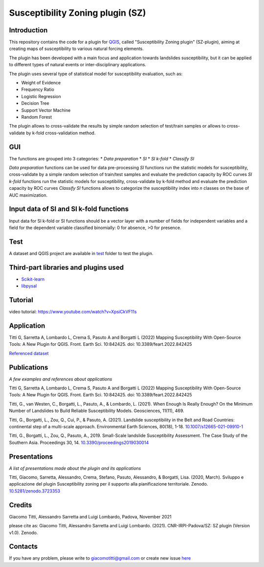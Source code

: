 Susceptibility Zoning plugin (SZ)
=================================

Introduction
------------

This repository contains the code for a plugin for `QGIS <https://www.qgis.org>`_, called "Susceptibility Zoning plugin" (SZ-plugin), aiming at creating maps of susceptibility to various natural forcing elements.

The plugin has been developed with a main focus and application towards landslides susceptibility, but it can be applied to different types of natural events or inter-disciplinary applications.

The plugin uses several type of statistical model for susceptibility evaluation, such as:

* Weight of Evidence
* Frequency Ratio
* Logistic Regression
* Decision Tree
* Support Vector Machine
* Random Forest

The plugin allows to cross-validate the results by simple random selection of test/train samples or allows to cross-validate by k-fold cross-validation method.


GUI
---

The functions are grouped into 3 categories:
* *Data preparation*
* *SI*
* *SI k-fold*
* *Classify SI*

*Data preparation* functions can be used for data pre-processing
*SI* functions run the statistic models for susceptibility, cross-validate by a simple random selection of train/test samples and evaluate the prediction capacity by ROC curves
*SI k-fold* functions run the statistic models for susceptibility, cross-validate by k-fold method and evaluate the prediction capacity by ROC curves
*Classify SI* functions allows to categorize the susceptibility index into *n* classes on the base of AUC maximization.

Input data of SI and SI k-fold functions
----------------------------------------

Input data for SI k-fold or SI functions should be a vector layer with a number of fields for independent variables and a field for the dependent variable classified binomially: 0 for absence, >0 for presence.

.. figure:: ../images/use.png
   :alt: Input data
   :width: 100%
   :align: center

Test
----

A dataset and QGIS project are available in `test <./test_data>`_ folder to test the plugin.

.. figure:: ../images/test.png
   :alt: Output A
   :width: 110%
   :align: center

.. figure:: ../images/output.png
   :alt: Output B
   :width: 110%
   :align: center

Third-part libraries and plugins used
-------------------------------------

* `Scikit-learn <https://scikit-learn.org/stable/index.html>`_
* `libpysal <https://pysal.org/libpysal/>`_

Tutorial
--------

video tutorial: https://www.youtube.com/watch?v=XpsiCkVF11s

Application
-----------

Titti G, Sarretta A, Lombardo L, Crema S, Pasuto A and Borgatti L (2022) Mapping Susceptibility With Open-Source Tools: A New Plugin for QGIS. Front. Earth Sci. 10:842425. doi: 10.3389/feart.2022.842425

`Referenced dataset <https://zenodo.org/record/6575572>`_

Publications
------------

*A few examples and references about applications*

Titti G, Sarretta A, Lombardo L, Crema S, Pasuto A and Borgatti L (2022) Mapping Susceptibility With Open-Source Tools: A New Plugin for QGIS. Front. Earth Sci. 10:842425. doi: 10.3389/feart.2022.842425

Titti, G., van Westen, C., Borgatti, L., Pasuto, A., & Lombardo, L. (2021). When Enough Is Really Enough? On the Minimum Number of Landslides to Build Reliable Susceptibility Models. Geosciences, 11(11), 469.

Titti, G., Borgatti, L., Zou, Q., Cui, P., & Pasuto, A. (2021). Landslide susceptibility in the Belt and Road Countries: continental step of a multi-scale approach. Environmental Earth Sciences, 80(18), 1-18. `10.1007/s12665-021-09910-1 <https://doi.org/10.1007/s12665-021-09910-1>`_

Titti, G., Borgatti, L., Zou, Q., Pasuto, A., 2019. Small-Scale landslide Susceptibility Assessment. The Case Study of the Southern Asia. Proceedings 30, 14. `10.3390/proceedings2019030014 <https://doi.org/10.3390/proceedings2019030014>`_

Presentations
-------------

*A list of presentations made about the plugin and its applications*

Titti, Giacomo, Sarretta, Alessandro, Crema, Stefano, Pasuto, Alessandro, & Borgatti, Lisa. (2020, March). Sviluppo e applicazione del plugin Susceptibility zoning per il supporto alla pianificazione territoriale. Zenodo. `10.5281/zenodo.3723353 <https://zenodo.org/record/3723353>`_

Credits
-------

Giacomo Titti, Alessandro Sarretta and Luigi Lombardo, Padova, November 2021

please cite as: Giacomo Titti, Alessandro Sarretta and Luigi Lombardo. (2021). CNR-IRPI-Padova/SZ: SZ plugin (Version v1.0). Zenodo.

Contacts
--------

If you have any problem, please write to giacomotitti@gmail.com or create new issue `here <https://github.com/SZtools/SZ-plugin/issues>`_
